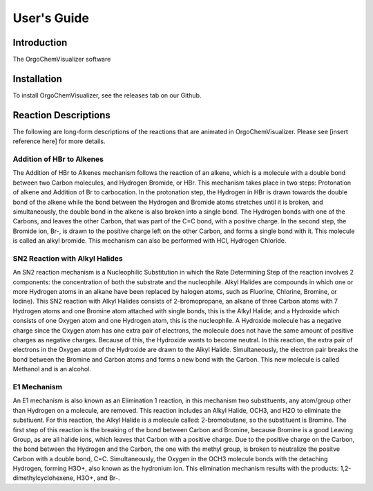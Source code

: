 .. _user-guide:

#############
User\'s Guide
#############

Introduction
------------

The OrgoChemVisualizer software 

Installation
------------

To install OrgoChemVisualizer, see the releases tab on our Github.

Reaction Descriptions
---------------------

The following are long-form descriptions of the reactions that are
animated in OrgoChemVisualizer. Please see [insert reference here]
for more details.

Addition of HBr to Alkenes
""""""""""""""""""""""""""

The Addition of HBr to Alkenes mechanism follows the reaction of an
alkene, which is a molecule with a double bond between two Carbon
molecules, and Hydrogen Bromide, or HBr. This mechanism takes place
in two steps: Protonation of alkene and Addition of Br to carbocation.
In the protonation step, the Hydrogen in HBr is drawn towards the
double bond of the alkene while the bond between the Hydrogen and Bromide
atoms stretches until it is broken, and simultaneously, the double bond in
the alkene is also broken into a single bond. The Hydrogen bonds with one
of the Carbons, and leaves the other Carbon, that was part of the C=C bond,
with a positive charge. In the second step, the Bromide ion, Br-, is drawn 
to the positive charge left on the other Carbon, and forms a single bond with 
it. This molecule is called an alkyl bromide. This mechanism can also be
performed with HCl, Hydrogen Chloride.

SN2 Reaction with Alkyl Halides
"""""""""""""""""""""""""""""""

An SN2 reaction mechanism is a Nucleophilic Substitution in which the Rate
Determining Step of the reaction involves 2 components: the concentration of
both the substrate and the nucleophile. Alkyl Halides are compounds in which
one or more Hydrogen atoms in an alkane have been replaced by halogen atoms, 
such as Fluorine, Chlorine, Bromine, or Iodine). This SN2 reaction with Alkyl
Halides consists of 2-bromopropane, an alkane of three Carbon atoms with 7 
Hydrogen atoms and one Bromine atom attached with single bonds, this is the 
Alkyl Halide; and a Hydroxide which consists of one Oxygen atom and one 
Hydrogen atom, this is the nucleophile. A Hydroxide molecule has a negative 
charge since the Oxygen atom has one extra pair of electrons, the molecule does 
not have the same amount of positive charges as negative charges.  Because of
this, the Hydroxide wants to become neutral.  In this reaction, the extra pair 
of electrons in the Oxygen atom of the Hydroxide are drawn to the Alkyl Halide.
Simultaneously, the electron pair breaks the bond between the Bromine and Carbon 
atoms and forms a new bond with the Carbon. This new molecule is called Methanol
and is an alcohol.

E1 Mechanism
""""""""""""

An E1 mechanism is also known as an Elimination 1 reaction, in this mechanism 
two substituents, any atom/group other than Hydrogen on a molecule, are removed.
This reaction includes an Alkyl Halide, OCH3, and H2O to eliminate the 
substiuent. For this reaction, the Alkyl Halide is a molecule called: 
2-bromobutane, so the substituent is Bromine.  The first step of this reaction
is the breaking of the bond between Carbon and Bromine, because Bromine is a good
Leaving Group, as are all halide ions, which leaves that Carbon with a positive 
charge. Due to the positive charge on the Carbon, the bond between the Hydrogen 
and the Carbon, the one with the methyl group, is broken to neutralize the positve
Carbon with a double bond, C=C. Simultaneously, the Oxygen in the  OCH3 molecule 
bonds with the detaching Hydrogen, forming H3O+, also known as the hydronium ion.
This elimination mechanism results with the products: 1,2-dimethylcyclohexene, 
H3O+, and Br-.